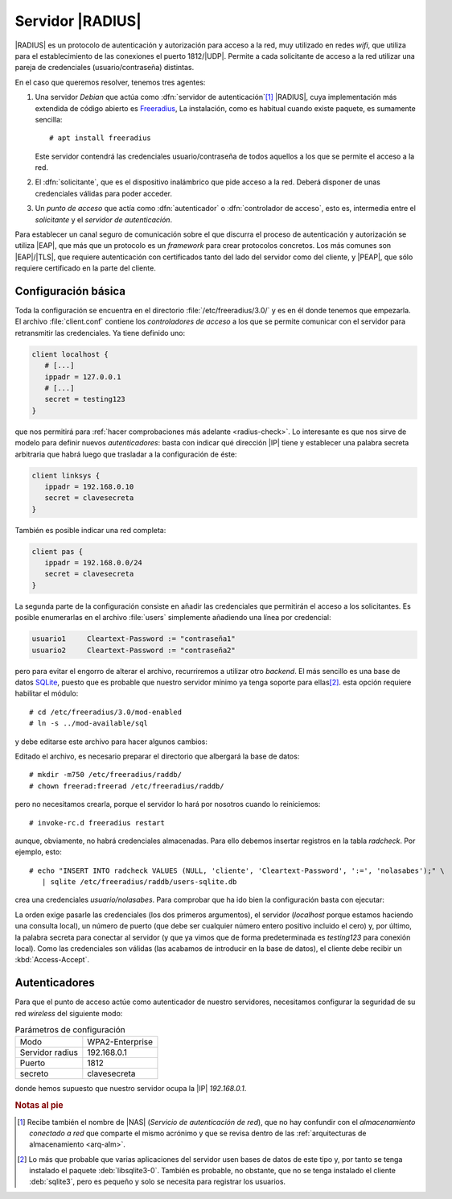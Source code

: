 .. _radius:

Servidor |RADIUS|
*****************
|RADIUS| es un protocolo de autenticación y autorización para acceso a la red,
muy utilizado en redes *wifi*, que utiliza para el establecimiento de las
conexiones el puerto 1812/\ |UDP|. Permite a cada solicitante de acceso a la red
utilizar una pareja de credenciales (usuario/contraseña) distintas.

En el caso que queremos resolver, tenemos tres agentes:

#. Una servidor *Debian* que actúa como :dfn:`servidor de autenticación`\ [#]_
   |RADIUS|, cuya implementación más extendida de código abierto es Freeradius_,
   La instalación, como es habitual cuando existe paquete, es sumamente
   sencilla::

      # apt install freeradius

   Este servidor contendrá las credenciales usuario/contraseña de todos aquellos
   a los que se permite el acceso a la red.

#. El :dfn:`solicitante`, que es el dispositivo inalámbrico que pide acceso a
   la red. Deberá disponer de unas credenciales válidas para poder acceder.

#. Un *punto de acceso* que actía como :dfn:`autenticador` o :dfn:`controlador
   de acceso`, esto es, intermedia entre el *solicitante* y el *servidor de
   autenticación*.

.. image:: /guias/02.seg/04.redes/files/radius.png

Para establecer un canal seguro de comunicación sobre el que discurra el
proceso de autenticación y autorización se utiliza |EAP|, que más que un
protocolo es un *framework* para crear protocolos concretos. Los más comunes
son |EAP|/|TLS|, que requiere autenticación con certificados tanto del lado del
servidor como del cliente, y |PEAP|, que sólo requiere certificado en la parte
del cliente.

.. seealso:: Para consultar los principales protocolos creados con |EAP| puede
   consultar `este artículo de Intel
   <https://www.intel.es/content/www/es/es/support/articles/000006999/wireless/legacy-intel-wireless-products.html>`_.

Configuración básica
====================
Toda la configuración se encuentra en el directorio :file:`/etc/freeradius/3.0/`
y es en él donde tenemos que empezarla. El archivo :file:`client.conf` contiene
los *controladores de acceso* a los que se permite comunicar con el servidor
para retransmitir las credenciales. Ya tiene definido uno:

.. code-block:: docker

   client localhost {
      # [...]
      ippadr = 127.0.0.1
      # [...]
      secret = testing123
   }

que nos permitirá para :ref:`hacer comprobaciones más adelante <radius-check>`.
Lo interesante es que nos sirve de modelo para definir nuevos *autenticadores*:
basta con indicar qué dirección |IP| tiene y establecer una palabra secreta
arbitraria que habrá luego que trasladar a la configuración de éste:

.. code-block:: docker

   client linksys {
      ippadr = 192.168.0.10
      secret = clavesecreta
   }

También es posible indicar una red completa:

.. code-block:: docker

   client pas {
      ippadr = 192.168.0.0/24
      secret = clavesecreta
   }

La segunda parte de la configuración consiste en añadir las credenciales que
permitirán el acceso a los solicitantes. Es posible enumerarlas en el archivo
:file:`users` simplemente añadiendo una línea por credencial:

.. code-block:: none

   usuario1     Cleartext-Password := "contraseña1"
   usuario2     Cleartext-Password := "contraseña2"

pero para evitar el engorro de alterar el archivo, recurriremos a utilizar otro
*backend*. El más sencillo es una base de datos SQLite_, puesto que es probable
que nuestro servidor mínimo ya tenga soporte para ellas\ [#]_. esta opción
requiere habilitar el módulo::

   # cd /etc/freeradius/3.0/mod-enabled
   # ln -s ../mod-available/sql

y debe editarse este archivo para hacer algunos cambios:

.. code-block:: docker
   :emphasize-lines: 4, 5, 8

   sql {
      dialect = "sqlite"

      #driver = "rlm_sql_null"
      driver = "rlm_sql_${dialect}"

      sqlite {
         filename = "/etc/freeradius/raddb/users-sqlite.db"
         # [...]
      }

      # [...]
   }

Editado el archivo, es necesario preparar el directorio que albergará la
base de datos::

   # mkdir -m750 /etc/freeradius/raddb/
   # chown freerad:freerad /etc/freeradius/raddb/

pero no necesitamos crearla, porque el servidor lo hará por nosotros cuando lo
reiniciemos::

   # invoke-rc.d freeradius restart

aunque, obviamente, no habrá credenciales almacenadas. Para ello debemos
insertar registros en la tabla *radcheck*. Por ejemplo, esto::

   # echo "INSERT INTO radcheck VALUES (NULL, 'cliente', 'Cleartext-Password', ':=', 'nolasabes');" \
      | sqlite /etc/freeradius/raddb/users-sqlite.db

crea una credenciales *usuario/nolasabes*. Para comprobar que ha ido bien la
configuración basta con ejecutar:

.. code-block:: console
   :emphasize-lines: 2, 9

   # radtest cliente nolasabes localhost 10 testing123
   Sent Access-Request Id 39 from 0.0.0.0:51538 to 127.0.0.1:1812 length 82
           User-Name = "cliente"
           User-Password = "nolasabes"
           NAS-IP-Address = 127.0.1.1
           NAS-Port = 0
           Message-Authenticator = 0x00
           Cleartext-Password = "nolasabes"
   Received Access-Accept Id 39 from 127.0.0.1:1812 to 127.0.0.1:51538 length 20

La orden exige pasarle las credenciales (los dos primeros argumentos), el
servidor (*localhost* porque estamos haciendo una consulta local), un número de
puerto (que debe ser cualquier número entero positivo incluido el cero) y, por
último, la palabra secreta para conectar al servidor (y que ya vimos que de
forma predeterminada es *testing123* para conexión local). Como las credenciales
son válidas (las acabamos de introducir en la base de datos), el cliente debe
recibir un :kbd:`Access-Accept`.

.. _radius-check:

Autenticadores
==============
Para que el punto de acceso actúe como autenticador de nuestro servidores,
necesitamos configurar la seguridad de su red *wireless* del siguiente modo:

.. table:: Parámetros de configuración
   
   ================= =================
    Modo             WPA2-Enterprise
    Servidor radius  192.168.0.1
    Puerto           1812
    secreto          clavesecreta
   ================= =================

donde hemos supuesto que nuestro servidor ocupa la |IP| *192.168.0.1*.

.. todo:: Añadir una captura de la pantalla de configuración de la seguridad de
   un punto de acceso.

.. rubric:: Notas al pie

.. [#] Recibe también el nombre de |NAS| (*Servicio de autenticación de red*),
   que no hay confundir con el *almacenamiento conectado a red* que comparte el
   mismo acrónimo y que se revisa dentro de las :ref:`arquitecturas de
   almacenamiento <arq-alm>`.

.. [#] Lo más que probable que varias aplicaciones del servidor usen bases de
   datos de este tipo y, por tanto se tenga instalado el paquete
   :deb:`libsqlite3-0`. También es probable, no obstante, que no se tenga
   instalado el cliente :deb:`sqlite3`, pero es pequeño y solo se necesita para
   registrar los usuarios.

.. |RADIUS| replace:: :abbr:`RADIUS (Remote Authentication Dial In User Service)`
.. |EAP| replace:: :abbr:`EAP (Extensible Authentication Protocol)`
.. |PEAP| replace:: :abbr:`EAP (Protected Extensible Authentication Protocol)`
.. |NAS| replace:: :abbr:`NAS (Network Authentication Server)`
.. |TLS| replace:: :abbr:`TLS (Transport Layer Security)`
.. |UDP| replace:: :abbr:`UDP (User Datagram Protocol)`

.. _Freeradius: https://freeradius.org/
.. _SQLite: https://sqlite.org/
